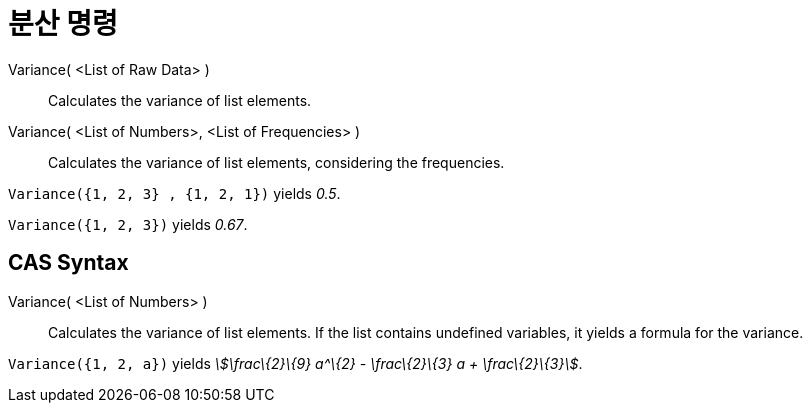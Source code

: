 = 분산 명령
:page-en: commands/Variance
ifdef::env-github[:imagesdir: /ko/modules/ROOT/assets/images]

Variance( <List of Raw Data> )::
  Calculates the variance of list elements.
Variance( <List of Numbers>, <List of Frequencies> )::
  Calculates the variance of list elements, considering the frequencies.

[EXAMPLE]
====

`++Variance({1, 2, 3} , {1, 2, 1})++` yields _0.5_.

====

[EXAMPLE]
====

`++Variance({1, 2, 3})++` yields _0.67_.

====

== CAS Syntax

Variance( <List of Numbers> )::
  Calculates the variance of list elements. If the list contains undefined variables, it yields a formula for the
  variance.

[EXAMPLE]
====

`++Variance({1, 2, a})++` yields _stem:[\frac\{2}\{9} a^\{2} - \frac\{2}\{3} a + \frac\{2}\{3}]_.

====
